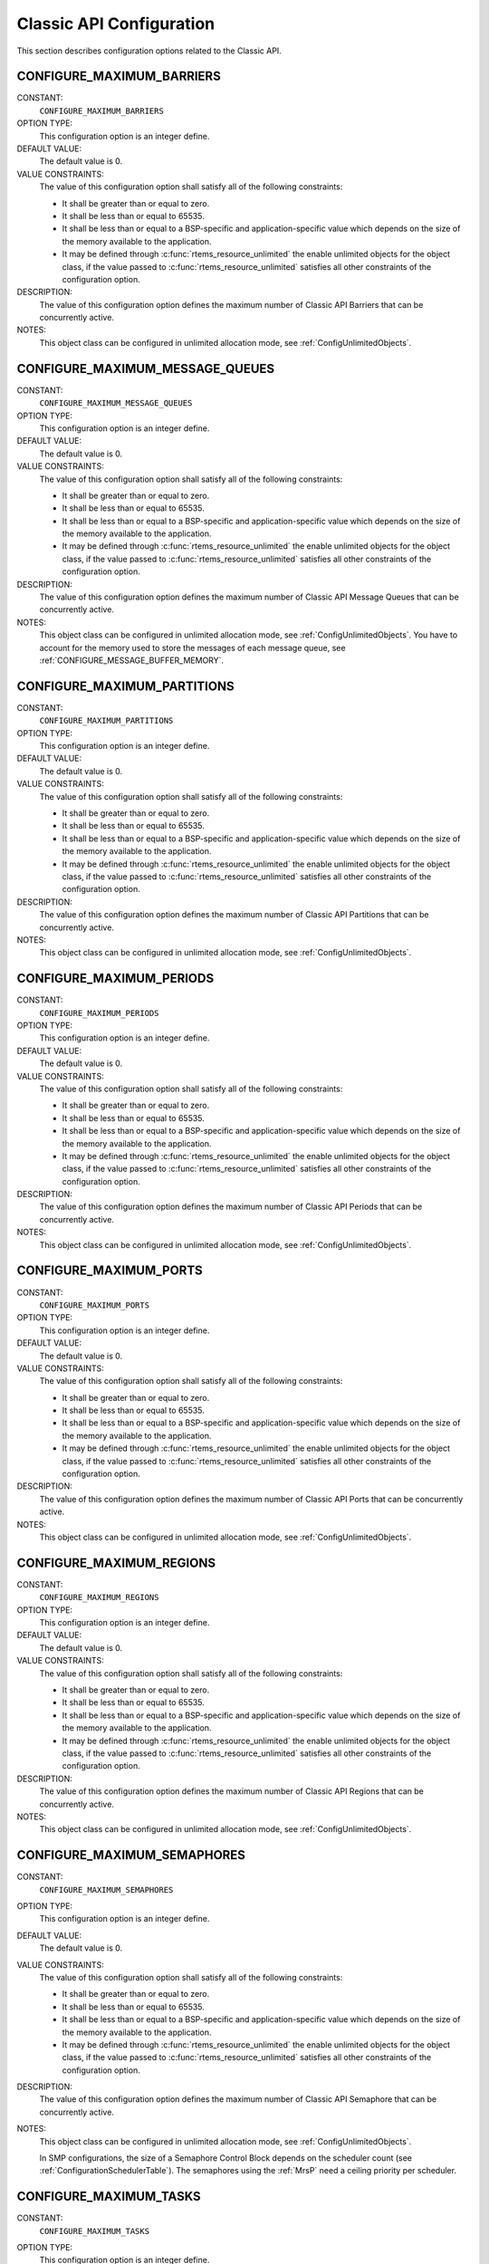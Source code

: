 .. SPDX-License-Identifier: CC-BY-SA-4.0

.. Copyright (C) 2020, 2021 embedded brains GmbH (http://www.embedded-brains.de)
.. Copyright (C) 1988, 2008 On-Line Applications Research Corporation (OAR)

.. This file is part of the RTEMS quality process and was automatically
.. generated.  If you find something that needs to be fixed or
.. worded better please post a report or patch to an RTEMS mailing list
.. or raise a bug report:
..
.. https://www.rtems.org/bugs.html
..
.. For information on updating and regenerating please refer to the How-To
.. section in the Software Requirements Engineering chapter of the
.. RTEMS Software Engineering manual.  The manual is provided as a part of
.. a release.  For development sources please refer to the online
.. documentation at:
..
.. https://docs.rtems.org

.. Generated from spec:/acfg/if/group-classic

Classic API Configuration
=========================

This section describes configuration options related to the Classic API.

.. Generated from spec:/acfg/if/max-barriers

.. index:: CONFIGURE_MAXIMUM_BARRIERS

.. _CONFIGURE_MAXIMUM_BARRIERS:

CONFIGURE_MAXIMUM_BARRIERS
--------------------------

CONSTANT:
    ``CONFIGURE_MAXIMUM_BARRIERS``

OPTION TYPE:
    This configuration option is an integer define.

DEFAULT VALUE:
    The default value is 0.

VALUE CONSTRAINTS:
    The value of this configuration option shall satisfy all of the following
    constraints:

    * It shall be greater than or equal to zero.

    * It shall be less than or equal to 65535.

    * It shall be less than or equal to a BSP-specific and application-specific
      value which depends on the size of the memory available to the
      application.

    * It may be defined through :c:func:`rtems_resource_unlimited` the enable
      unlimited objects for the object class, if the value passed to
      :c:func:`rtems_resource_unlimited` satisfies all other constraints of the
      configuration option.

DESCRIPTION:
    The value of this configuration option defines the maximum number of Classic
    API Barriers that can be concurrently active.

NOTES:
    This object class can be configured in unlimited allocation mode, see
    :ref:`ConfigUnlimitedObjects`.

.. Generated from spec:/acfg/if/max-message-queues

.. index:: CONFIGURE_MAXIMUM_MESSAGE_QUEUES

.. _CONFIGURE_MAXIMUM_MESSAGE_QUEUES:

CONFIGURE_MAXIMUM_MESSAGE_QUEUES
--------------------------------

CONSTANT:
    ``CONFIGURE_MAXIMUM_MESSAGE_QUEUES``

OPTION TYPE:
    This configuration option is an integer define.

DEFAULT VALUE:
    The default value is 0.

VALUE CONSTRAINTS:
    The value of this configuration option shall satisfy all of the following
    constraints:

    * It shall be greater than or equal to zero.

    * It shall be less than or equal to 65535.

    * It shall be less than or equal to a BSP-specific and application-specific
      value which depends on the size of the memory available to the
      application.

    * It may be defined through :c:func:`rtems_resource_unlimited` the enable
      unlimited objects for the object class, if the value passed to
      :c:func:`rtems_resource_unlimited` satisfies all other constraints of the
      configuration option.

DESCRIPTION:
    The value of this configuration option defines the maximum number of Classic
    API Message Queues that can be concurrently active.

NOTES:
    This object class can be configured in unlimited allocation mode, see
    :ref:`ConfigUnlimitedObjects`.  You have to account for the memory used to
    store the messages of each message queue, see
    :ref:`CONFIGURE_MESSAGE_BUFFER_MEMORY`.

.. Generated from spec:/acfg/if/max-partitions

.. index:: CONFIGURE_MAXIMUM_PARTITIONS

.. _CONFIGURE_MAXIMUM_PARTITIONS:

CONFIGURE_MAXIMUM_PARTITIONS
----------------------------

CONSTANT:
    ``CONFIGURE_MAXIMUM_PARTITIONS``

OPTION TYPE:
    This configuration option is an integer define.

DEFAULT VALUE:
    The default value is 0.

VALUE CONSTRAINTS:
    The value of this configuration option shall satisfy all of the following
    constraints:

    * It shall be greater than or equal to zero.

    * It shall be less than or equal to 65535.

    * It shall be less than or equal to a BSP-specific and application-specific
      value which depends on the size of the memory available to the
      application.

    * It may be defined through :c:func:`rtems_resource_unlimited` the enable
      unlimited objects for the object class, if the value passed to
      :c:func:`rtems_resource_unlimited` satisfies all other constraints of the
      configuration option.

DESCRIPTION:
    The value of this configuration option defines the maximum number of Classic
    API Partitions that can be concurrently active.

NOTES:
    This object class can be configured in unlimited allocation mode, see
    :ref:`ConfigUnlimitedObjects`.

.. Generated from spec:/acfg/if/max-periods

.. index:: CONFIGURE_MAXIMUM_PERIODS

.. _CONFIGURE_MAXIMUM_PERIODS:

CONFIGURE_MAXIMUM_PERIODS
-------------------------

CONSTANT:
    ``CONFIGURE_MAXIMUM_PERIODS``

OPTION TYPE:
    This configuration option is an integer define.

DEFAULT VALUE:
    The default value is 0.

VALUE CONSTRAINTS:
    The value of this configuration option shall satisfy all of the following
    constraints:

    * It shall be greater than or equal to zero.

    * It shall be less than or equal to 65535.

    * It shall be less than or equal to a BSP-specific and application-specific
      value which depends on the size of the memory available to the
      application.

    * It may be defined through :c:func:`rtems_resource_unlimited` the enable
      unlimited objects for the object class, if the value passed to
      :c:func:`rtems_resource_unlimited` satisfies all other constraints of the
      configuration option.

DESCRIPTION:
    The value of this configuration option defines the maximum number of Classic
    API Periods that can be concurrently active.

NOTES:
    This object class can be configured in unlimited allocation mode, see
    :ref:`ConfigUnlimitedObjects`.

.. Generated from spec:/acfg/if/max-ports

.. index:: CONFIGURE_MAXIMUM_PORTS

.. _CONFIGURE_MAXIMUM_PORTS:

CONFIGURE_MAXIMUM_PORTS
-----------------------

CONSTANT:
    ``CONFIGURE_MAXIMUM_PORTS``

OPTION TYPE:
    This configuration option is an integer define.

DEFAULT VALUE:
    The default value is 0.

VALUE CONSTRAINTS:
    The value of this configuration option shall satisfy all of the following
    constraints:

    * It shall be greater than or equal to zero.

    * It shall be less than or equal to 65535.

    * It shall be less than or equal to a BSP-specific and application-specific
      value which depends on the size of the memory available to the
      application.

    * It may be defined through :c:func:`rtems_resource_unlimited` the enable
      unlimited objects for the object class, if the value passed to
      :c:func:`rtems_resource_unlimited` satisfies all other constraints of the
      configuration option.

DESCRIPTION:
    The value of this configuration option defines the maximum number of Classic
    API Ports that can be concurrently active.

NOTES:
    This object class can be configured in unlimited allocation mode, see
    :ref:`ConfigUnlimitedObjects`.

.. Generated from spec:/acfg/if/max-regions

.. index:: CONFIGURE_MAXIMUM_REGIONS

.. _CONFIGURE_MAXIMUM_REGIONS:

CONFIGURE_MAXIMUM_REGIONS
-------------------------

CONSTANT:
    ``CONFIGURE_MAXIMUM_REGIONS``

OPTION TYPE:
    This configuration option is an integer define.

DEFAULT VALUE:
    The default value is 0.

VALUE CONSTRAINTS:
    The value of this configuration option shall satisfy all of the following
    constraints:

    * It shall be greater than or equal to zero.

    * It shall be less than or equal to 65535.

    * It shall be less than or equal to a BSP-specific and application-specific
      value which depends on the size of the memory available to the
      application.

    * It may be defined through :c:func:`rtems_resource_unlimited` the enable
      unlimited objects for the object class, if the value passed to
      :c:func:`rtems_resource_unlimited` satisfies all other constraints of the
      configuration option.

DESCRIPTION:
    The value of this configuration option defines the maximum number of Classic
    API Regions that can be concurrently active.

NOTES:
    This object class can be configured in unlimited allocation mode, see
    :ref:`ConfigUnlimitedObjects`.

.. Generated from spec:/acfg/if/max-semaphores

.. index:: CONFIGURE_MAXIMUM_SEMAPHORES

.. _CONFIGURE_MAXIMUM_SEMAPHORES:

CONFIGURE_MAXIMUM_SEMAPHORES
----------------------------

CONSTANT:
    ``CONFIGURE_MAXIMUM_SEMAPHORES``

OPTION TYPE:
    This configuration option is an integer define.

DEFAULT VALUE:
    The default value is 0.

VALUE CONSTRAINTS:
    The value of this configuration option shall satisfy all of the following
    constraints:

    * It shall be greater than or equal to zero.

    * It shall be less than or equal to 65535.

    * It shall be less than or equal to a BSP-specific and application-specific
      value which depends on the size of the memory available to the
      application.

    * It may be defined through :c:func:`rtems_resource_unlimited` the enable
      unlimited objects for the object class, if the value passed to
      :c:func:`rtems_resource_unlimited` satisfies all other constraints of the
      configuration option.

DESCRIPTION:
    The value of this configuration option defines the maximum number of Classic
    API Semaphore that can be concurrently active.

NOTES:
    This object class can be configured in unlimited allocation mode, see
    :ref:`ConfigUnlimitedObjects`.

    In SMP configurations, the size of a Semaphore Control Block depends on the
    scheduler count (see :ref:`ConfigurationSchedulerTable`).  The semaphores
    using the :ref:`MrsP` need a ceiling priority per scheduler.

.. Generated from spec:/acfg/if/max-tasks

.. index:: CONFIGURE_MAXIMUM_TASKS

.. _CONFIGURE_MAXIMUM_TASKS:

CONFIGURE_MAXIMUM_TASKS
-----------------------

CONSTANT:
    ``CONFIGURE_MAXIMUM_TASKS``

OPTION TYPE:
    This configuration option is an integer define.

DEFAULT VALUE:
    The default value is 0.

VALUE CONSTRAINTS:
    The value of this configuration option shall satisfy all of the following
    constraints:

    * It shall be greater than or equal to zero.

    * It shall be less than or equal to 65535.

    * It shall be less than or equal to a BSP-specific and application-specific
      value which depends on the size of the memory available to the
      application.

    * It shall be small enough so that the task stack space calculation carried
      out by ``<rtems/confdefs.h>`` does not overflow an integer of type
      `uintptr_t <https://en.cppreference.com/w/c/types/integer>`_.

    * It may be defined through :c:func:`rtems_resource_unlimited` the enable
      unlimited objects for the object class, if the value passed to
      :c:func:`rtems_resource_unlimited` satisfies all other constraints of the
      configuration option.

DESCRIPTION:
    The value of this configuration option defines the maximum number of Classic
    API Tasks that can be concurrently active.

NOTES:
    This object class can be configured in unlimited allocation mode, see
    :ref:`ConfigUnlimitedObjects`.

    The calculations for the required memory in the RTEMS Workspace for tasks
    assume that each task has a minimum stack size and has floating point
    support enabled.  The configuration option :ref:`CONFIGURE_EXTRA_TASK_STACKS` is used
    to specify task stack requirements *above* the minimum size required.

    The maximum number of POSIX threads is specified by
    :ref:`CONFIGURE_MAXIMUM_POSIX_THREADS`.

    A future enhancement to ``<rtems/confdefs.h>`` could be to eliminate the
    assumption that all tasks have floating point enabled. This would require
    the addition of a new configuration parameter to specify the number of
    tasks which enable floating point support.

.. Generated from spec:/acfg/if/max-thread-local-storage-size

.. index:: CONFIGURE_MAXIMUM_THREAD_LOCAL_STORAGE_SIZE

.. _CONFIGURE_MAXIMUM_THREAD_LOCAL_STORAGE_SIZE:

CONFIGURE_MAXIMUM_THREAD_LOCAL_STORAGE_SIZE
-------------------------------------------

CONSTANT:
    ``CONFIGURE_MAXIMUM_THREAD_LOCAL_STORAGE_SIZE``

OPTION TYPE:
    This configuration option is an integer define.

DEFAULT VALUE:
    The default value is 0.

VALUE CONSTRAINTS:
    The value of this configuration option shall satisfy all of the following
    constraints:

    * It shall be greater than or equal to zero.

    * It shall be less than or equal to `SIZE_MAX
      <https://en.cppreference.com/w/c/types/limits>`_.

    * It shall be an integral multiple of
      :c:macro:`RTEMS_TASK_STORAGE_ALIGNMENT`.

DESCRIPTION:
    If the value of this configuration option is greater than zero, then it
    defines the maximum thread-local storage size, otherwise the thread-local
    storage size is defined by the linker depending on the thread-local storage
    objects used by the application in the statically-linked executable.

NOTES:
    This configuration option can be used to reserve space for the dynamic linking
    of modules with thread-local storage objects.

    If the thread-local storage size defined by the thread-local storage
    objects used by the application in the statically-linked executable is greater
    than a non-zero value of this configuration option, then a fatal error will
    occur during system initialization.

    Use :c:func:`RTEMS_ALIGN_UP` and
    :c:macro:`RTEMS_TASK_STORAGE_ALIGNMENT` to adjust the size to meet the
    minimum alignment requirement of a thread-local storage area.

    The actual thread-local storage size is determined when the application
    executable is linked.  The ``rtems-exeinfo`` command line tool included in
    the RTEMS Tools can be used to obtain the thread-local storage size and
    alignment of an application executable.

.. Generated from spec:/acfg/if/max-timers

.. index:: CONFIGURE_MAXIMUM_TIMERS

.. _CONFIGURE_MAXIMUM_TIMERS:

CONFIGURE_MAXIMUM_TIMERS
------------------------

CONSTANT:
    ``CONFIGURE_MAXIMUM_TIMERS``

OPTION TYPE:
    This configuration option is an integer define.

DEFAULT VALUE:
    The default value is 0.

VALUE CONSTRAINTS:
    The value of this configuration option shall satisfy all of the following
    constraints:

    * It shall be greater than or equal to zero.

    * It shall be less than or equal to 65535.

    * It shall be less than or equal to a BSP-specific and application-specific
      value which depends on the size of the memory available to the
      application.

    * It may be defined through :c:func:`rtems_resource_unlimited` the enable
      unlimited objects for the object class, if the value passed to
      :c:func:`rtems_resource_unlimited` satisfies all other constraints of the
      configuration option.

DESCRIPTION:
    The value of this configuration option defines the maximum number of Classic
    API Timers that can be concurrently active.

NOTES:
    This object class can be configured in unlimited allocation mode, see
    :ref:`ConfigUnlimitedObjects`.

.. Generated from spec:/acfg/if/max-user-extensions

.. index:: CONFIGURE_MAXIMUM_USER_EXTENSIONS

.. _CONFIGURE_MAXIMUM_USER_EXTENSIONS:

CONFIGURE_MAXIMUM_USER_EXTENSIONS
---------------------------------

CONSTANT:
    ``CONFIGURE_MAXIMUM_USER_EXTENSIONS``

OPTION TYPE:
    This configuration option is an integer define.

DEFAULT VALUE:
    The default value is 0.

VALUE CONSTRAINTS:
    The value of this configuration option shall satisfy all of the following
    constraints:

    * It shall be greater than or equal to zero.

    * It shall be less than or equal to 65535.

    * It shall be less than or equal to a BSP-specific and application-specific
      value which depends on the size of the memory available to the
      application.

DESCRIPTION:
    The value of this configuration option defines the maximum number of Classic
    API User Extensions that can be concurrently active.

NOTES:
    This object class cannot be configured in unlimited allocation mode.

.. Generated from spec:/acfg/if/min-tasks-with-user-provided-storage

.. index:: CONFIGURE_MINIMUM_TASKS_WITH_USER_PROVIDED_STORAGE

.. _CONFIGURE_MINIMUM_TASKS_WITH_USER_PROVIDED_STORAGE:

CONFIGURE_MINIMUM_TASKS_WITH_USER_PROVIDED_STORAGE
--------------------------------------------------

CONSTANT:
    ``CONFIGURE_MINIMUM_TASKS_WITH_USER_PROVIDED_STORAGE``

OPTION TYPE:
    This configuration option is an integer define.

DEFAULT VALUE:
    The default value is 0.

VALUE CONSTRAINTS:
    The value of this configuration option shall satisfy all of the following
    constraints:

    * It shall be greater than or equal to zero.

    * It shall be less than or equal to :ref:`CONFIGURE_MAXIMUM_TASKS`.

DESCRIPTION:
    The value of this configuration option defines the minimum count of Classic
    API Tasks which are constructed by :c:func:`rtems_task_construct`.

NOTES:
    By default, the calculation for the required memory in the RTEMS Workspace
    for tasks assumes that all Classic API Tasks are created by
    :c:func:`rtems_task_create`.  This configuration option can be used to
    reduce the required memory for the system-provided task storage areas since
    tasks constructed by :c:func:`rtems_task_construct` use a user-provided
    task storage area.
